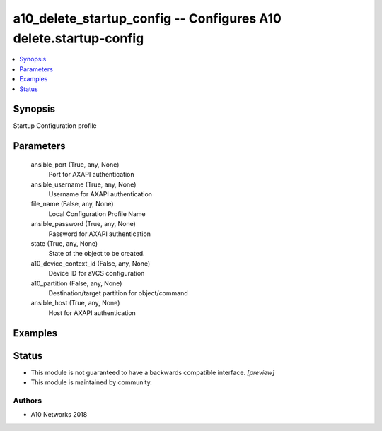 .. _a10_delete_startup_config_module:


a10_delete_startup_config -- Configures A10 delete.startup-config
=================================================================

.. contents::
   :local:
   :depth: 1


Synopsis
--------

Startup Configuration profile






Parameters
----------

  ansible_port (True, any, None)
    Port for AXAPI authentication


  ansible_username (True, any, None)
    Username for AXAPI authentication


  file_name (False, any, None)
    Local Configuration Profile Name


  ansible_password (True, any, None)
    Password for AXAPI authentication


  state (True, any, None)
    State of the object to be created.


  a10_device_context_id (False, any, None)
    Device ID for aVCS configuration


  a10_partition (False, any, None)
    Destination/target partition for object/command


  ansible_host (True, any, None)
    Host for AXAPI authentication









Examples
--------

.. code-block:: yaml+jinja

    





Status
------




- This module is not guaranteed to have a backwards compatible interface. *[preview]*


- This module is maintained by community.



Authors
~~~~~~~

- A10 Networks 2018

